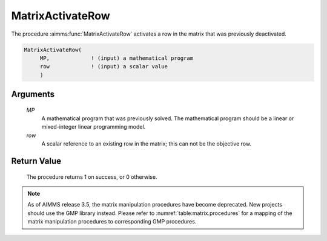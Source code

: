 .. aimms:procedure:: MatrixActivateRow(MP, row)

.. _MatrixActivateRow:

MatrixActivateRow
=================

The procedure :aimms:func:`MatrixActivateRow` activates a row in the matrix that
was previously deactivated.

.. code-block:: aimms

    MatrixActivateRow(
         MP,             ! (input) a mathematical program
         row             ! (input) a scalar value
         )

Arguments
---------

    *MP*
        A mathematical program that was previously solved. The mathematical
        program should be a linear or mixed-integer linear programming model.

    *row*
        A scalar reference to an existing row in the matrix; this can not be the
        objective row.

Return Value
------------

    The procedure returns 1 on success, or 0 otherwise.

.. note::

    As of AIMMS release 3.5, the matrix manipulation procedures have become
    deprecated. New projects should use the GMP library instead. Please
    refer to :numref:`table:matrix.procedures` for a mapping of the
    matrix manipulation procedures to corresponding GMP procedures.

.. seealso::

    The procedure :aimms:func:`MatrixDeactivateRow`. Matrix manipulation routines are discussed in
    more detail in Chapter 16 of the `Language Reference <https://documentation.aimms.com/_downloads/AIMMS_ref.pdf>`__.
